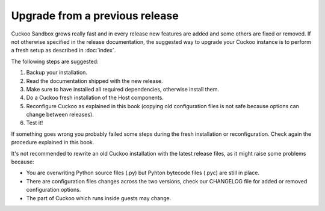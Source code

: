 ===============================
Upgrade from a previous release
===============================

Cuckoo Sandbox grows really fast and in every release new features are added and
some others are fixed or removed.
If not otherwise specified in the release documentation, the suggested way to
upgrade your Cuckoo instance is to perform a fresh setup as described in
:doc:`index`.

The following steps are suggested:

1. Backup your installation.
2. Read the documentation shipped with the new release.
3. Make sure to have installed all required dependencies, otherwise install them.
4. Do a Cuckoo fresh installation of the Host components.
5. Reconfigure Cuckoo as explained in this book (copying old configuration files
   is not safe because options can change between releases).
6. Test it!

If something goes wrong you probably failed some steps during the fresh
installation or reconfiguration. Check again the procedure explained in this
book.

It's not recommended to rewrite an old Cuckoo installation with the latest
release files, as it might raise some problems because:

* You are overwriting Python source files (.py) but Pyhton bytecode files (.pyc)
  are still in place.
* There are configuration files changes across the two versions, check our
  CHANGELOG file for added or removed configuration options.
* The part of Cuckoo which runs inside guests may change.
